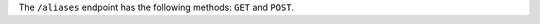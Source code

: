 .. The contents of this file are included in multiple topics.
.. This file should not be changed in a way that hinders its ability to appear in multiple documentation sets.

The ``/aliases`` endpoint has the following methods: ``GET`` and ``POST``.
